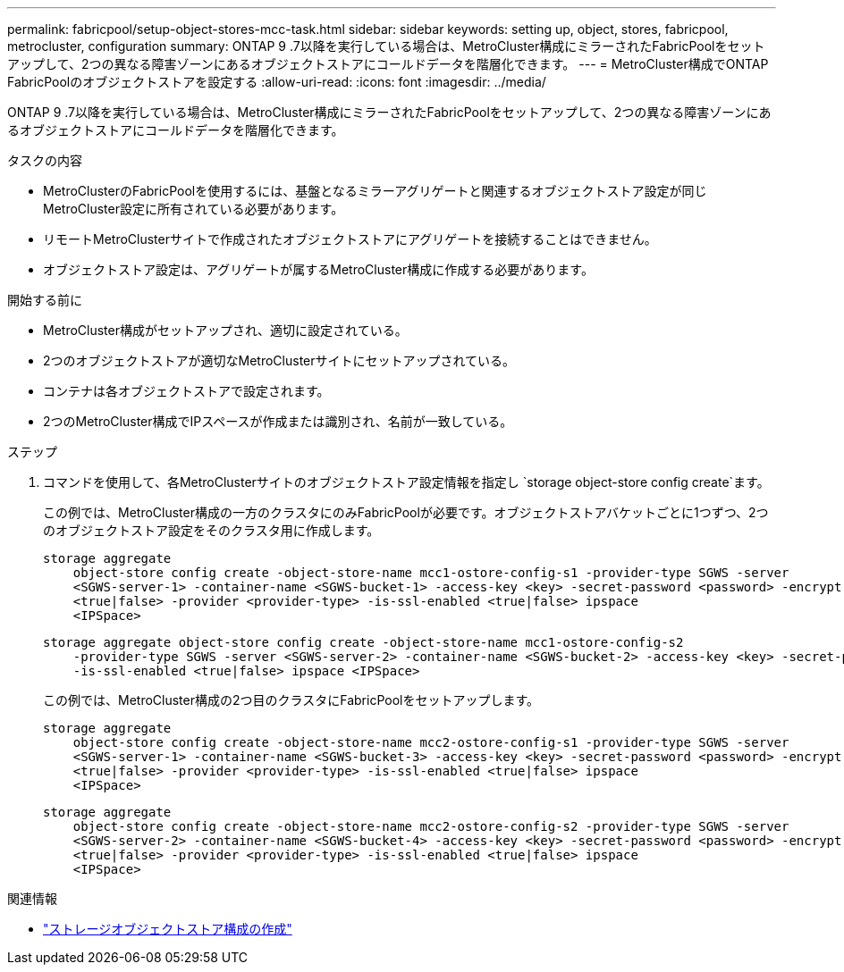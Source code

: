 ---
permalink: fabricpool/setup-object-stores-mcc-task.html 
sidebar: sidebar 
keywords: setting up, object, stores, fabricpool, metrocluster, configuration 
summary: ONTAP 9 .7以降を実行している場合は、MetroCluster構成にミラーされたFabricPoolをセットアップして、2つの異なる障害ゾーンにあるオブジェクトストアにコールドデータを階層化できます。 
---
= MetroCluster構成でONTAP FabricPoolのオブジェクトストアを設定する
:allow-uri-read: 
:icons: font
:imagesdir: ../media/


[role="lead"]
ONTAP 9 .7以降を実行している場合は、MetroCluster構成にミラーされたFabricPoolをセットアップして、2つの異なる障害ゾーンにあるオブジェクトストアにコールドデータを階層化できます。

.タスクの内容
* MetroClusterのFabricPoolを使用するには、基盤となるミラーアグリゲートと関連するオブジェクトストア設定が同じMetroCluster設定に所有されている必要があります。
* リモートMetroClusterサイトで作成されたオブジェクトストアにアグリゲートを接続することはできません。
* オブジェクトストア設定は、アグリゲートが属するMetroCluster構成に作成する必要があります。


.開始する前に
* MetroCluster構成がセットアップされ、適切に設定されている。
* 2つのオブジェクトストアが適切なMetroClusterサイトにセットアップされている。
* コンテナは各オブジェクトストアで設定されます。
* 2つのMetroCluster構成でIPスペースが作成または識別され、名前が一致している。


.ステップ
. コマンドを使用して、各MetroClusterサイトのオブジェクトストア設定情報を指定し `storage object-store config create`ます。
+
この例では、MetroCluster構成の一方のクラスタにのみFabricPoolが必要です。オブジェクトストアバケットごとに1つずつ、2つのオブジェクトストア設定をそのクラスタ用に作成します。

+
[listing]
----
storage aggregate
    object-store config create -object-store-name mcc1-ostore-config-s1 -provider-type SGWS -server
    <SGWS-server-1> -container-name <SGWS-bucket-1> -access-key <key> -secret-password <password> -encrypt
    <true|false> -provider <provider-type> -is-ssl-enabled <true|false> ipspace
    <IPSpace>
----
+
[listing]
----
storage aggregate object-store config create -object-store-name mcc1-ostore-config-s2
    -provider-type SGWS -server <SGWS-server-2> -container-name <SGWS-bucket-2> -access-key <key> -secret-password <password> -encrypt <true|false> -provider <provider-type>
    -is-ssl-enabled <true|false> ipspace <IPSpace>
----
+
この例では、MetroCluster構成の2つ目のクラスタにFabricPoolをセットアップします。

+
[listing]
----
storage aggregate
    object-store config create -object-store-name mcc2-ostore-config-s1 -provider-type SGWS -server
    <SGWS-server-1> -container-name <SGWS-bucket-3> -access-key <key> -secret-password <password> -encrypt
    <true|false> -provider <provider-type> -is-ssl-enabled <true|false> ipspace
    <IPSpace>
----
+
[listing]
----
storage aggregate
    object-store config create -object-store-name mcc2-ostore-config-s2 -provider-type SGWS -server
    <SGWS-server-2> -container-name <SGWS-bucket-4> -access-key <key> -secret-password <password> -encrypt
    <true|false> -provider <provider-type> -is-ssl-enabled <true|false> ipspace
    <IPSpace>
----


.関連情報
* link:https://docs.netapp.com/us-en/ontap-cli/search.html?q=storage+object-store+config+create["ストレージオブジェクトストア構成の作成"^]

